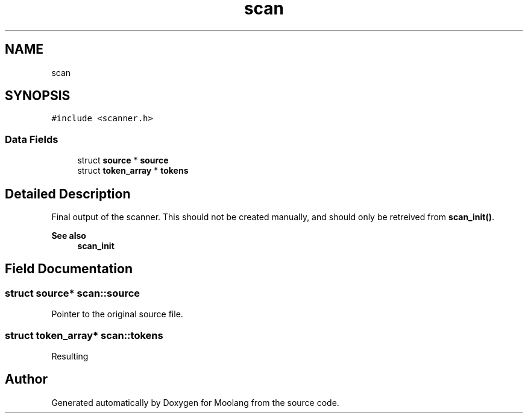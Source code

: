 .TH "scan" 3 "Fri Jun 24 2022" "Version 1.0" "Moolang" \" -*- nroff -*-
.ad l
.nh
.SH NAME
scan
.SH SYNOPSIS
.br
.PP
.PP
\fC#include <scanner\&.h>\fP
.SS "Data Fields"

.in +1c
.ti -1c
.RI "struct \fBsource\fP * \fBsource\fP"
.br
.ti -1c
.RI "struct \fBtoken_array\fP * \fBtokens\fP"
.br
.in -1c
.SH "Detailed Description"
.PP 
Final output of the scanner\&. This should not be created manually, and should only be retreived from \fBscan_init()\fP\&. 
.PP
\fBSee also\fP
.RS 4
\fBscan_init\fP 
.RE
.PP

.SH "Field Documentation"
.PP 
.SS "struct \fBsource\fP* scan::source"
Pointer to the original source file\&. 
.SS "struct \fBtoken_array\fP* scan::tokens"
Resulting 
.br
 

.SH "Author"
.PP 
Generated automatically by Doxygen for Moolang from the source code\&.
